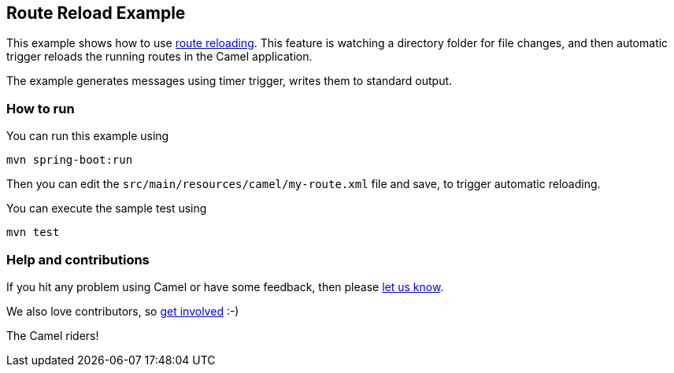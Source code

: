 == Route Reload Example

This example shows how to use https://camel.apache.org/manual/route-reload.html[route reloading]. This feature is watching a directory folder
for file changes, and then automatic trigger reloads the running routes in the Camel application.

The example generates messages using timer trigger, writes them to standard output.

=== How to run

You can run this example using

    mvn spring-boot:run

Then you can edit the `src/main/resources/camel/my-route.xml` file and save, to trigger
automatic reloading.

You can execute the sample test using

    mvn test

=== Help and contributions

If you hit any problem using Camel or have some feedback, then please
https://camel.apache.org/community/support/[let us know].

We also love contributors, so
https://camel.apache.org/community/contributing/[get involved] :-)

The Camel riders!
